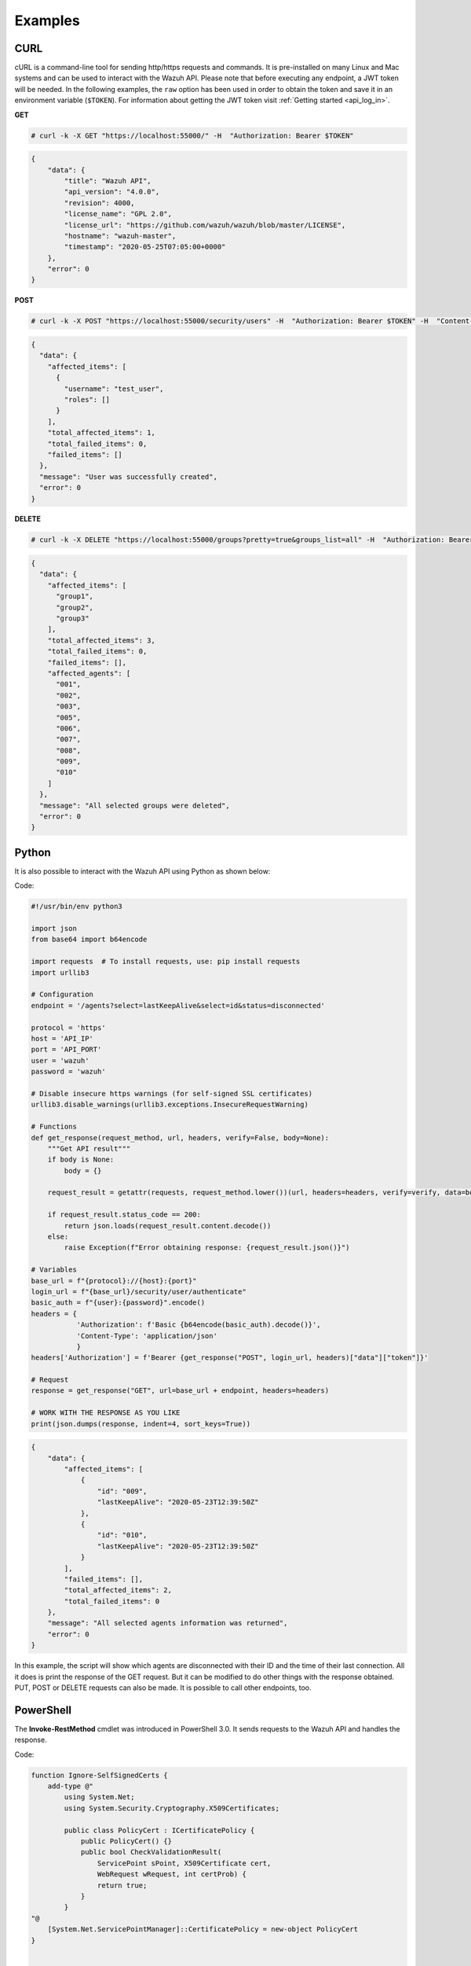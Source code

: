 .. Copyright (C) 2022 Wazuh, Inc.

.. meta::
    :description: Check out some examples of the Wazuh API, an open source RESTful API that allows interaction with the Wazuh manager.
    
.. _api_examples:

Examples
--------

.. _api_curl_label:

CURL
^^^^

cURL is a command-line tool for sending http/https requests and commands. It is pre-installed on many Linux and Mac systems and can be used to interact with the Wazuh API. Please note that before executing any endpoint, a JWT token will be needed. In the following examples, the ``raw`` option has been used in order to obtain the token and save it in an environment variable (``$TOKEN``). For information about getting the JWT token visit :ref:`Getting started <api_log_in>`.

**GET**

.. code-block:: console

    # curl -k -X GET "https://localhost:55000/" -H  "Authorization: Bearer $TOKEN"

.. code-block:: json
    :class: output

    {
        "data": {
            "title": "Wazuh API",
            "api_version": "4.0.0",
            "revision": 4000,
            "license_name": "GPL 2.0",
            "license_url": "https://github.com/wazuh/wazuh/blob/master/LICENSE",
            "hostname": "wazuh-master",
            "timestamp": "2020-05-25T07:05:00+0000"
        },
        "error": 0
    }


**POST**

.. code-block:: console

    # curl -k -X POST "https://localhost:55000/security/users" -H  "Authorization: Bearer $TOKEN" -H  "Content-Type: application/json" -d "{\"username\":\"test_user\",\"password\":\"Test_user1\"}"

.. code-block:: json
    :class: output

    {
      "data": {
        "affected_items": [
          {
            "username": "test_user",
            "roles": []
          }
        ],
        "total_affected_items": 1,
        "total_failed_items": 0,
        "failed_items": []
      },
      "message": "User was successfully created",
      "error": 0
    }


**DELETE**

.. code-block:: console

    # curl -k -X DELETE "https://localhost:55000/groups?pretty=true&groups_list=all" -H  "Authorization: Bearer $TOKEN"

.. code-block:: json
    :class: output

    {
      "data": {
        "affected_items": [
          "group1",
          "group2",
          "group3"
        ],
        "total_affected_items": 3,
        "total_failed_items": 0,
        "failed_items": [],
        "affected_agents": [
          "001",
          "002",
          "003",
          "005",
          "006",
          "007",
          "008",
          "009",
          "010"
        ]
      },
      "message": "All selected groups were deleted",
      "error": 0
    }

.. _api_python-label:

Python
^^^^^^

It is also possible to interact with the Wazuh API using Python as shown below:

Code:

.. code-block:: python

    #!/usr/bin/env python3

    import json
    from base64 import b64encode

    import requests  # To install requests, use: pip install requests
    import urllib3

    # Configuration
    endpoint = '/agents?select=lastKeepAlive&select=id&status=disconnected'

    protocol = 'https'
    host = 'API_IP'
    port = 'API_PORT'
    user = 'wazuh'
    password = 'wazuh'

    # Disable insecure https warnings (for self-signed SSL certificates)
    urllib3.disable_warnings(urllib3.exceptions.InsecureRequestWarning)

    # Functions
    def get_response(request_method, url, headers, verify=False, body=None):
        """Get API result"""
        if body is None:
            body = {}

        request_result = getattr(requests, request_method.lower())(url, headers=headers, verify=verify, data=body)

        if request_result.status_code == 200:
            return json.loads(request_result.content.decode())
        else:
            raise Exception(f"Error obtaining response: {request_result.json()}")

    # Variables
    base_url = f"{protocol}://{host}:{port}"
    login_url = f"{base_url}/security/user/authenticate"
    basic_auth = f"{user}:{password}".encode()
    headers = {
               'Authorization': f'Basic {b64encode(basic_auth).decode()}',
               'Content-Type': 'application/json'
               }
    headers['Authorization'] = f'Bearer {get_response("POST", login_url, headers)["data"]["token"]}'

    # Request
    response = get_response("GET", url=base_url + endpoint, headers=headers)

    # WORK WITH THE RESPONSE AS YOU LIKE
    print(json.dumps(response, indent=4, sort_keys=True))

.. code-block:: json
    :class: output

    {
        "data": {
            "affected_items": [
                {
                    "id": "009",
                    "lastKeepAlive": "2020-05-23T12:39:50Z"
                },
                {
                    "id": "010",
                    "lastKeepAlive": "2020-05-23T12:39:50Z"
                }
            ],
            "failed_items": [],
            "total_affected_items": 2,
            "total_failed_items": 0
        },
        "message": "All selected agents information was returned",
        "error": 0
    }


In this example, the script will show which agents are disconnected with their ID and the time of their last connection. All it does is print the response of the GET request. But it can be modified to do other things with the response obtained. PUT, POST or DELETE requests can also be made. It is possible to call other endpoints, too.

.. _api_powershell_label:

PowerShell
^^^^^^^^^^

The **Invoke-RestMethod** cmdlet was introduced in PowerShell 3.0.  It sends requests to the Wazuh API and handles the response.

Code:

.. code-block:: powershell

    function Ignore-SelfSignedCerts {
        add-type @"
            using System.Net;
            using System.Security.Cryptography.X509Certificates;

            public class PolicyCert : ICertificatePolicy {
                public PolicyCert() {}
                public bool CheckValidationResult(
                    ServicePoint sPoint, X509Certificate cert,
                    WebRequest wRequest, int certProb) {
                    return true;
                }
            }
    "@
        [System.Net.ServicePointManager]::CertificatePolicy = new-object PolicyCert
    }


    # Configuration
    $endpoint = "/agents?select=lastKeepAlive&select=id&status=disconnected"
    $method = "get"

    $protocol = "https"
    $host_name = "API_IP"
    $port = "API_PORT"
    $username = "wazuh"
    $password = "wazuh"

    # Variables
    $base_url = $protocol + "://" + $host_name + ":" + $port
    $login_url = $base_url + "/security/user/authenticate"
    $endpoint_url = $base_url + $endpoint
    $base64AuthInfo = [Convert]::ToBase64String([Text.Encoding]::ASCII.GetBytes(("{0}:{1}" -f $username, $password)))
    $headers = New-Object "System.Collections.Generic.Dictionary[[String],[String]]"
    $headers.Add("Content-Type", 'application/json')
    $headers.Add("Authorization", "Basic " + $base64AuthInfo)

    Ignore-SelfSignedCerts
    $token_response = Invoke-RestMethod -Uri $login_url -Headers $headers
    $headers["Authorization"] = "Bearer " + $token_response.data.token

    # Request
    try{
        $response = Invoke-RestMethod -Method $method -Uri $endpoint_url -Headers $headers
    }catch{
        $response = $_.Exception.Response
    }

    # WORK WITH THE RESPONSE AS YOU LIKE
    Write-Output $response.data


.. code-block:: none
    :class: output

    affected_items                                   total_affected_items total_failed_items failed_items
    --------------                                   -------------------- ------------------ ------------
    {@{lastKeepAlive=2020-05-23T12:39:50Z; id=009},  2                    0                  {}
    @{lastKeepAlive=2020-05-23T12:39:50Z; id=010}}


As in the previous case, this script can be modified as the user desires.
